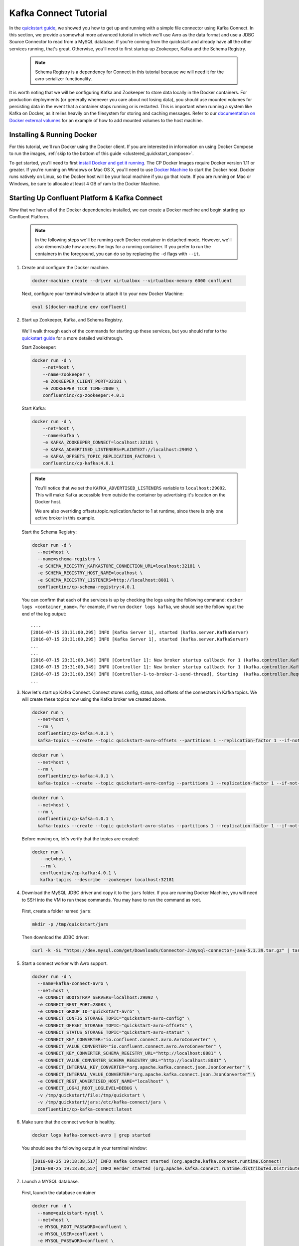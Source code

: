 .. _connect_quickstart_avro_jdbc:

Kafka Connect Tutorial
----------------------

In the `quickstart guide  <../quickstart.html>`_, we showed you how to get up and running with a simple file connector using Kafka Connect.  In this section, we provide a somewhat more advanced tutorial in which we'll use Avro as the data format and use a JDBC Source Connector to read from a MySQL database. If you're coming from the quickstart and already have all the other services running, that's great.  Otherwise, you'll need to first startup up Zookeeper, Kafka and the Schema Registry.

  .. note::

    Schema Registry is a dependency for Connect in this tutorial because we will need it for the avro serializer functionality.

It is worth noting that we will be configuring Kafka and Zookeeper to store data locally in the Docker containers.  For production deployments (or generally whenever you care about not losing data), you should use mounted volumes for persisting data in the event that a container stops running or is restarted.  This is important when running a system like Kafka on Docker, as it relies heavily on the filesystem for storing and caching messages.  Refer to our `documentation on Docker external volumes <operations/external-volumes.html>`_ for an example of how to add mounted volumes to the host machine.

Installing & Running Docker
~~~~~~~~~~~~~~~~~~~~~~~~~~~

For this tutorial, we'll run Docker using the Docker client.  If you are interested in information on using Docker Compose to run the images, :ref:`skip to the bottom of this guide <clustered_quickstart_compose>`.

To get started, you'll need to first `install Docker and get it running <https://docs.docker.com/engine/installation/>`_.  The CP Docker Images require Docker version 1.11 or greater.  If you're running on Windows or Mac OS X, you'll need to use `Docker Machine <https://docs.docker.com/machine/install-machine/>`_ to start the Docker host.  Docker runs natively on Linux, so the Docker host will be your local machine if you go that route.  If you are running on Mac or Windows, be sure to allocate at least 4 GB of ram to the Docker Machine.

Starting Up Confluent Platform & Kafka Connect
~~~~~~~~~~~~~~~~~~~~~~~~~~~~~~~~~~~~~~~~~~~~~~

Now that we have all of the Docker dependencies installed, we can create a Docker machine and begin starting up Confluent Platform.

  .. note::

    In the following steps we'll be running each Docker container in detached mode.  However, we'll also demonstrate how access the logs for a running container.  If you prefer to run the containers in the foreground, you can do so by replacing the ``-d`` flags with ``--it``.

1. Create and configure the Docker machine.

  .. sourcecode:: bash

    docker-machine create --driver virtualbox --virtualbox-memory 6000 confluent

  Next, configure your terminal window to attach it to your new Docker Machine:

  .. sourcecode:: bash

    eval $(docker-machine env confluent)

2. Start up Zookeeper, Kafka, and Schema Registry.

  We'll walk through each of the commands for starting up these services, but you should refer to the `quickstart guide <../quickstart.html>`_ for a more detailed walkthrough.

  Start Zookeeper:

  .. sourcecode:: bash

    docker run -d \
        --net=host \
        --name=zookeeper \
        -e ZOOKEEPER_CLIENT_PORT=32181 \
        -e ZOOKEEPER_TICK_TIME=2000 \
        confluentinc/cp-zookeeper:4.0.1

  Start Kafka:

  .. sourcecode:: bash

    docker run -d \
        --net=host \
        --name=kafka \
        -e KAFKA_ZOOKEEPER_CONNECT=localhost:32181 \
        -e KAFKA_ADVERTISED_LISTENERS=PLAINTEXT://localhost:29092 \
        -e KAFKA_OFFSETS_TOPIC_REPLICATION_FACTOR=1 \
        confluentinc/cp-kafka:4.0.1

  .. note::

    You'll notice that we set the ``KAFKA_ADVERTISED_LISTENERS`` variable to ``localhost:29092``.  This will make Kafka accessible from outside the container by advertising it's location on the Docker host.

    We are also overriding offsets.topic.replication.factor to 1 at runtime, since there is only one active broker in this example.


  Start the Schema Registry:

  .. sourcecode:: bash

    docker run -d \
      --net=host \
      --name=schema-registry \
      -e SCHEMA_REGISTRY_KAFKASTORE_CONNECTION_URL=localhost:32181 \
      -e SCHEMA_REGISTRY_HOST_NAME=localhost \
      -e SCHEMA_REGISTRY_LISTENERS=http://localhost:8081 \
      confluentinc/cp-schema-registry:4.0.1

  You can confirm that each of the services is up by checking the logs using the following command: ``docker logs <container_name>``. For example, if we run ``docker logs kafka``, we should see the following at the end of the log output:

  ::

    ....
    [2016-07-15 23:31:00,295] INFO [Kafka Server 1], started (kafka.server.KafkaServer)
    [2016-07-15 23:31:00,295] INFO [Kafka Server 1], started (kafka.server.KafkaServer)
    ...
    ...
    [2016-07-15 23:31:00,349] INFO [Controller 1]: New broker startup callback for 1 (kafka.controller.KafkaController)
    [2016-07-15 23:31:00,349] INFO [Controller 1]: New broker startup callback for 1 (kafka.controller.KafkaController)
    [2016-07-15 23:31:00,350] INFO [Controller-1-to-broker-1-send-thread], Starting  (kafka.controller.RequestSendThread)
    ...

3. Now let's start up Kafka Connect.  Connect stores config, status, and offsets of the connectors in Kafka topics. We will create these topics now using the Kafka broker we created above.

  .. sourcecode:: bash

    docker run \
      --net=host \
      --rm \
      confluentinc/cp-kafka:4.0.1 \
      kafka-topics --create --topic quickstart-avro-offsets --partitions 1 --replication-factor 1 --if-not-exists --zookeeper localhost:32181

  .. sourcecode:: bash

    docker run \
      --net=host \
      --rm \
      confluentinc/cp-kafka:4.0.1 \
      kafka-topics --create --topic quickstart-avro-config --partitions 1 --replication-factor 1 --if-not-exists --zookeeper localhost:32181

  .. sourcecode:: bash

    docker run \
      --net=host \
      --rm \
      confluentinc/cp-kafka:4.0.1 \
      kafka-topics --create --topic quickstart-avro-status --partitions 1 --replication-factor 1 --if-not-exists --zookeeper localhost:32181

  Before moving on, let's verify that the topics are created:

  .. sourcecode:: bash

    docker run \
       --net=host \
       --rm \
       confluentinc/cp-kafka:4.0.1 \
       kafka-topics --describe --zookeeper localhost:32181


4. Download the MySQL JDBC driver and copy it to the ``jars`` folder.  If you are running Docker Machine, you will need to SSH into the VM to run these commands. You may have to run the command as root.

  First, create a folder named ``jars``:

  .. sourcecode:: bash

    mkdir -p /tmp/quickstart/jars

  Then download the JDBC driver:

  .. sourcecode:: bash

    curl -k -SL "https://dev.mysql.com/get/Downloads/Connector-J/mysql-connector-java-5.1.39.tar.gz" | tar -xzf - -C /tmp/quickstart/jars --strip-components=1 mysql-connector-java-5.1.39/mysql-connector-java-5.1.39-bin.jar


5. Start a connect worker with Avro support.

  .. sourcecode:: bash

      docker run -d \
        --name=kafka-connect-avro \
        --net=host \
        -e CONNECT_BOOTSTRAP_SERVERS=localhost:29092 \
        -e CONNECT_REST_PORT=28083 \
        -e CONNECT_GROUP_ID="quickstart-avro" \
        -e CONNECT_CONFIG_STORAGE_TOPIC="quickstart-avro-config" \
        -e CONNECT_OFFSET_STORAGE_TOPIC="quickstart-avro-offsets" \
        -e CONNECT_STATUS_STORAGE_TOPIC="quickstart-avro-status" \
        -e CONNECT_KEY_CONVERTER="io.confluent.connect.avro.AvroConverter" \
        -e CONNECT_VALUE_CONVERTER="io.confluent.connect.avro.AvroConverter" \
        -e CONNECT_KEY_CONVERTER_SCHEMA_REGISTRY_URL="http://localhost:8081" \
        -e CONNECT_VALUE_CONVERTER_SCHEMA_REGISTRY_URL="http://localhost:8081" \
        -e CONNECT_INTERNAL_KEY_CONVERTER="org.apache.kafka.connect.json.JsonConverter" \
        -e CONNECT_INTERNAL_VALUE_CONVERTER="org.apache.kafka.connect.json.JsonConverter" \
        -e CONNECT_REST_ADVERTISED_HOST_NAME="localhost" \
        -e CONNECT_LOG4J_ROOT_LOGLEVEL=DEBUG \
        -v /tmp/quickstart/file:/tmp/quickstart \
        -v /tmp/quickstart/jars:/etc/kafka-connect/jars \
        confluentinc/cp-kafka-connect:latest

6. Make sure that the connect worker is healthy.

  .. sourcecode:: bash

    docker logs kafka-connect-avro | grep started

  You should see the following output in your terminal window:

  .. sourcecode:: bash

    [2016-08-25 19:18:38,517] INFO Kafka Connect started (org.apache.kafka.connect.runtime.Connect)
    [2016-08-25 19:18:38,557] INFO Herder started (org.apache.kafka.connect.runtime.distributed.DistributedHerder)

7. Launch a MYSQL database.

  First, launch the database container

  .. sourcecode:: bash

    docker run -d \
      --name=quickstart-mysql \
      --net=host \
      -e MYSQL_ROOT_PASSWORD=confluent \
      -e MYSQL_USER=confluent \
      -e MYSQL_PASSWORD=confluent \
      -e MYSQL_DATABASE=connect_test \
      mysql

  Next, Create databases and tables.  You'll need to exec into the docker container to create the databases.

  .. sourcecode:: bash

    docker exec -it quickstart-mysql bash

  On the bash prompt, create a MySQL shell

  .. sourcecode:: bash

    mysql -u confluent -pconfluent

  Now, execute the following SQL statements:

  .. sourcecode:: bash

      CREATE DATABASE IF NOT EXISTS connect_test;
      USE connect_test;

      DROP TABLE IF EXISTS test;


      CREATE TABLE IF NOT EXISTS test (
        id serial NOT NULL PRIMARY KEY,
        name varchar(100),
        email varchar(200),
        department varchar(200),
        modified timestamp default CURRENT_TIMESTAMP NOT NULL,
        INDEX `modified_index` (`modified`)
      );

      INSERT INTO test (name, email, department) VALUES ('alice', 'alice@abc.com', 'engineering');
      INSERT INTO test (name, email, department) VALUES ('bob', 'bob@abc.com', 'sales');
      INSERT INTO test (name, email, department) VALUES ('bob', 'bob@abc.com', 'sales');
      INSERT INTO test (name, email, department) VALUES ('bob', 'bob@abc.com', 'sales');
      INSERT INTO test (name, email, department) VALUES ('bob', 'bob@abc.com', 'sales');
      INSERT INTO test (name, email, department) VALUES ('bob', 'bob@abc.com', 'sales');
      INSERT INTO test (name, email, department) VALUES ('bob', 'bob@abc.com', 'sales');
      INSERT INTO test (name, email, department) VALUES ('bob', 'bob@abc.com', 'sales');
      INSERT INTO test (name, email, department) VALUES ('bob', 'bob@abc.com', 'sales');
      INSERT INTO test (name, email, department) VALUES ('bob', 'bob@abc.com', 'sales');
      exit;

  Finally, exit the container shell by typing ``exit``.

8. Create our JDBC Source connector using the Connect REST API. (You'll need to have curl installed)

  Set the CONNECT_HOST.  If you are running this on Docker Machine, then the hostname will be ``docker-machine ip <your docker machine name>``.

  .. sourcecode:: bash

    export CONNECT_HOST=localhost

  Create the JDBC Source connector.

  .. sourcecode:: bash

      curl -X POST \
        -H "Content-Type: application/json" \
        --data '{ "name": "quickstart-jdbc-source", "config": { "connector.class": "io.confluent.connect.jdbc.JdbcSourceConnector", "tasks.max": 1, "connection.url": "jdbc:mysql://127.0.0.1:3306/connect_test?user=root&password=confluent", "mode": "incrementing", "incrementing.column.name": "id", "timestamp.column.name": "modified", "topic.prefix": "quickstart-jdbc-", "poll.interval.ms": 1000 } }' \
        http://$CONNECT_HOST:28083/connectors

  The output of this command should be similar to the message shown below:

  .. sourcecode:: bash

      {"name":"quickstart-jdbc-source","config":{"connector.class":"io.confluent.connect.jdbc.JdbcSourceConnector","tasks.max":"1","connection.url":"jdbc:mysql://127.0.0.1:3306/connect_test?user=root&password=confluent","mode":"incrementing","incrementing.column.name":"id","timestamp.column.name":"modified","topic.prefix":"quickstart-jdbc-","poll.interval.ms":"1000","name":"quickstart-jdbc-source"},"tasks":[]}

  Check the status of the connector using curl as follows:

  .. sourcecode:: bash

    curl -s -X GET http://$CONNECT_HOST:28083/connectors/quickstart-jdbc-source/status

  You should see the following:

  .. sourcecode:: bash

      {"name":"quickstart-jdbc-source","connector":{"state":"RUNNING","worker_id":"localhost:28083"},"tasks":[{"state":"RUNNING","id":0,"worker_id":"localhost:28083"}]}

  The JDBC sink create intermediate topics for storing data. We should see a ``quickstart-jdbc-test`` topic.

  .. sourcecode:: bash

    docker run \
       --net=host \
       --rm \
       confluentinc/cp-kafka:4.0.1 \
       kafka-topics --describe --zookeeper localhost:32181


  Now we will read from the ``quickstart-jdbc-test`` topic to check if the connector works.

  .. sourcecode:: bash

      docker run \
       --net=host \
       --rm \
       confluentinc/cp-schema-registry:4.0.1 \
       kafka-avro-console-consumer --bootstrap-server localhost:29092 --topic quickstart-jdbc-test --new-consumer --from-beginning --max-messages 10

  You should see the following:

  .. sourcecode:: bash

      {"id":1,"name":{"string":"alice"},"email":{"string":"alice@abc.com"},"department":{"string":"engineering"},"modified":1472153437000}
      {"id":2,"name":{"string":"bob"},"email":{"string":"bob@abc.com"},"department":{"string":"sales"},"modified":1472153437000}
      ....
      {"id":10,"name":{"string":"bob"},"email":{"string":"bob@abc.com"},"department":{"string":"sales"},"modified":1472153439000}
      Processed a total of 10 messages

9. We will now launch a File Sink to read from this topic and write to an output file.

  .. sourcecode:: bash

      curl -X POST -H "Content-Type: application/json" \
        --data '{"name": "quickstart-avro-file-sink", "config": {"connector.class":"org.apache.kafka.connect.file.FileStreamSinkConnector", "tasks.max":"1", "topics":"quickstart-jdbc-test", "file": "/tmp/quickstart/jdbc-output.txt"}}' \
        http://$CONNECT_HOST:28083/connectors

  You should see the following in the output.

  .. sourcecode:: bash

      {"name":"quickstart-avro-file-sink","config":{"connector.class":"org.apache.kafka.connect.file.FileStreamSinkConnector","tasks.max":"1","topics":"quickstart-jdbc-test","file":"/tmp/quickstart/jdbc-output.txt","name":"quickstart-avro-file-sink"},"tasks":[]}

  Check the status of the connector by running the following curl command:

  .. sourcecode:: bash

    curl -s -X GET http://$CONNECT_HOST:28083/connectors/quickstart-avro-file-sink/status

  You should get the response shown below:

  .. sourcecode:: bash

    {"name":"quickstart-avro-file-sink","connector":{"state":"RUNNING","worker_id":"localhost:28083"},"tasks":[{"state":"RUNNING","id":0,"worker_id":"localhost:28083"}]}

  Now check the file to see if the data is present. You will need to SSH into the VM if you are running Docker Machine.

  .. sourcecode:: bash

    cat /tmp/quickstart/file/jdbc-output.txt | wc -l

  You should see ``10`` as the output.

  Because of https://issues.apache.org/jira/browse/KAFKA-4070, you will not see the actual data in the file.

10. Once you're done, cleaning up is simple.  You can simply run ``docker rm -f $(docker ps -a -q)`` to delete all the containers we created in the steps above.  Because we allowed Kafka and Zookeeper to store data on their respective containers, there are no additional volumes to clean up.  If you also want to remove the Docker machine you used, you can do so using ``docker-machine rm <machine-name>>``.
